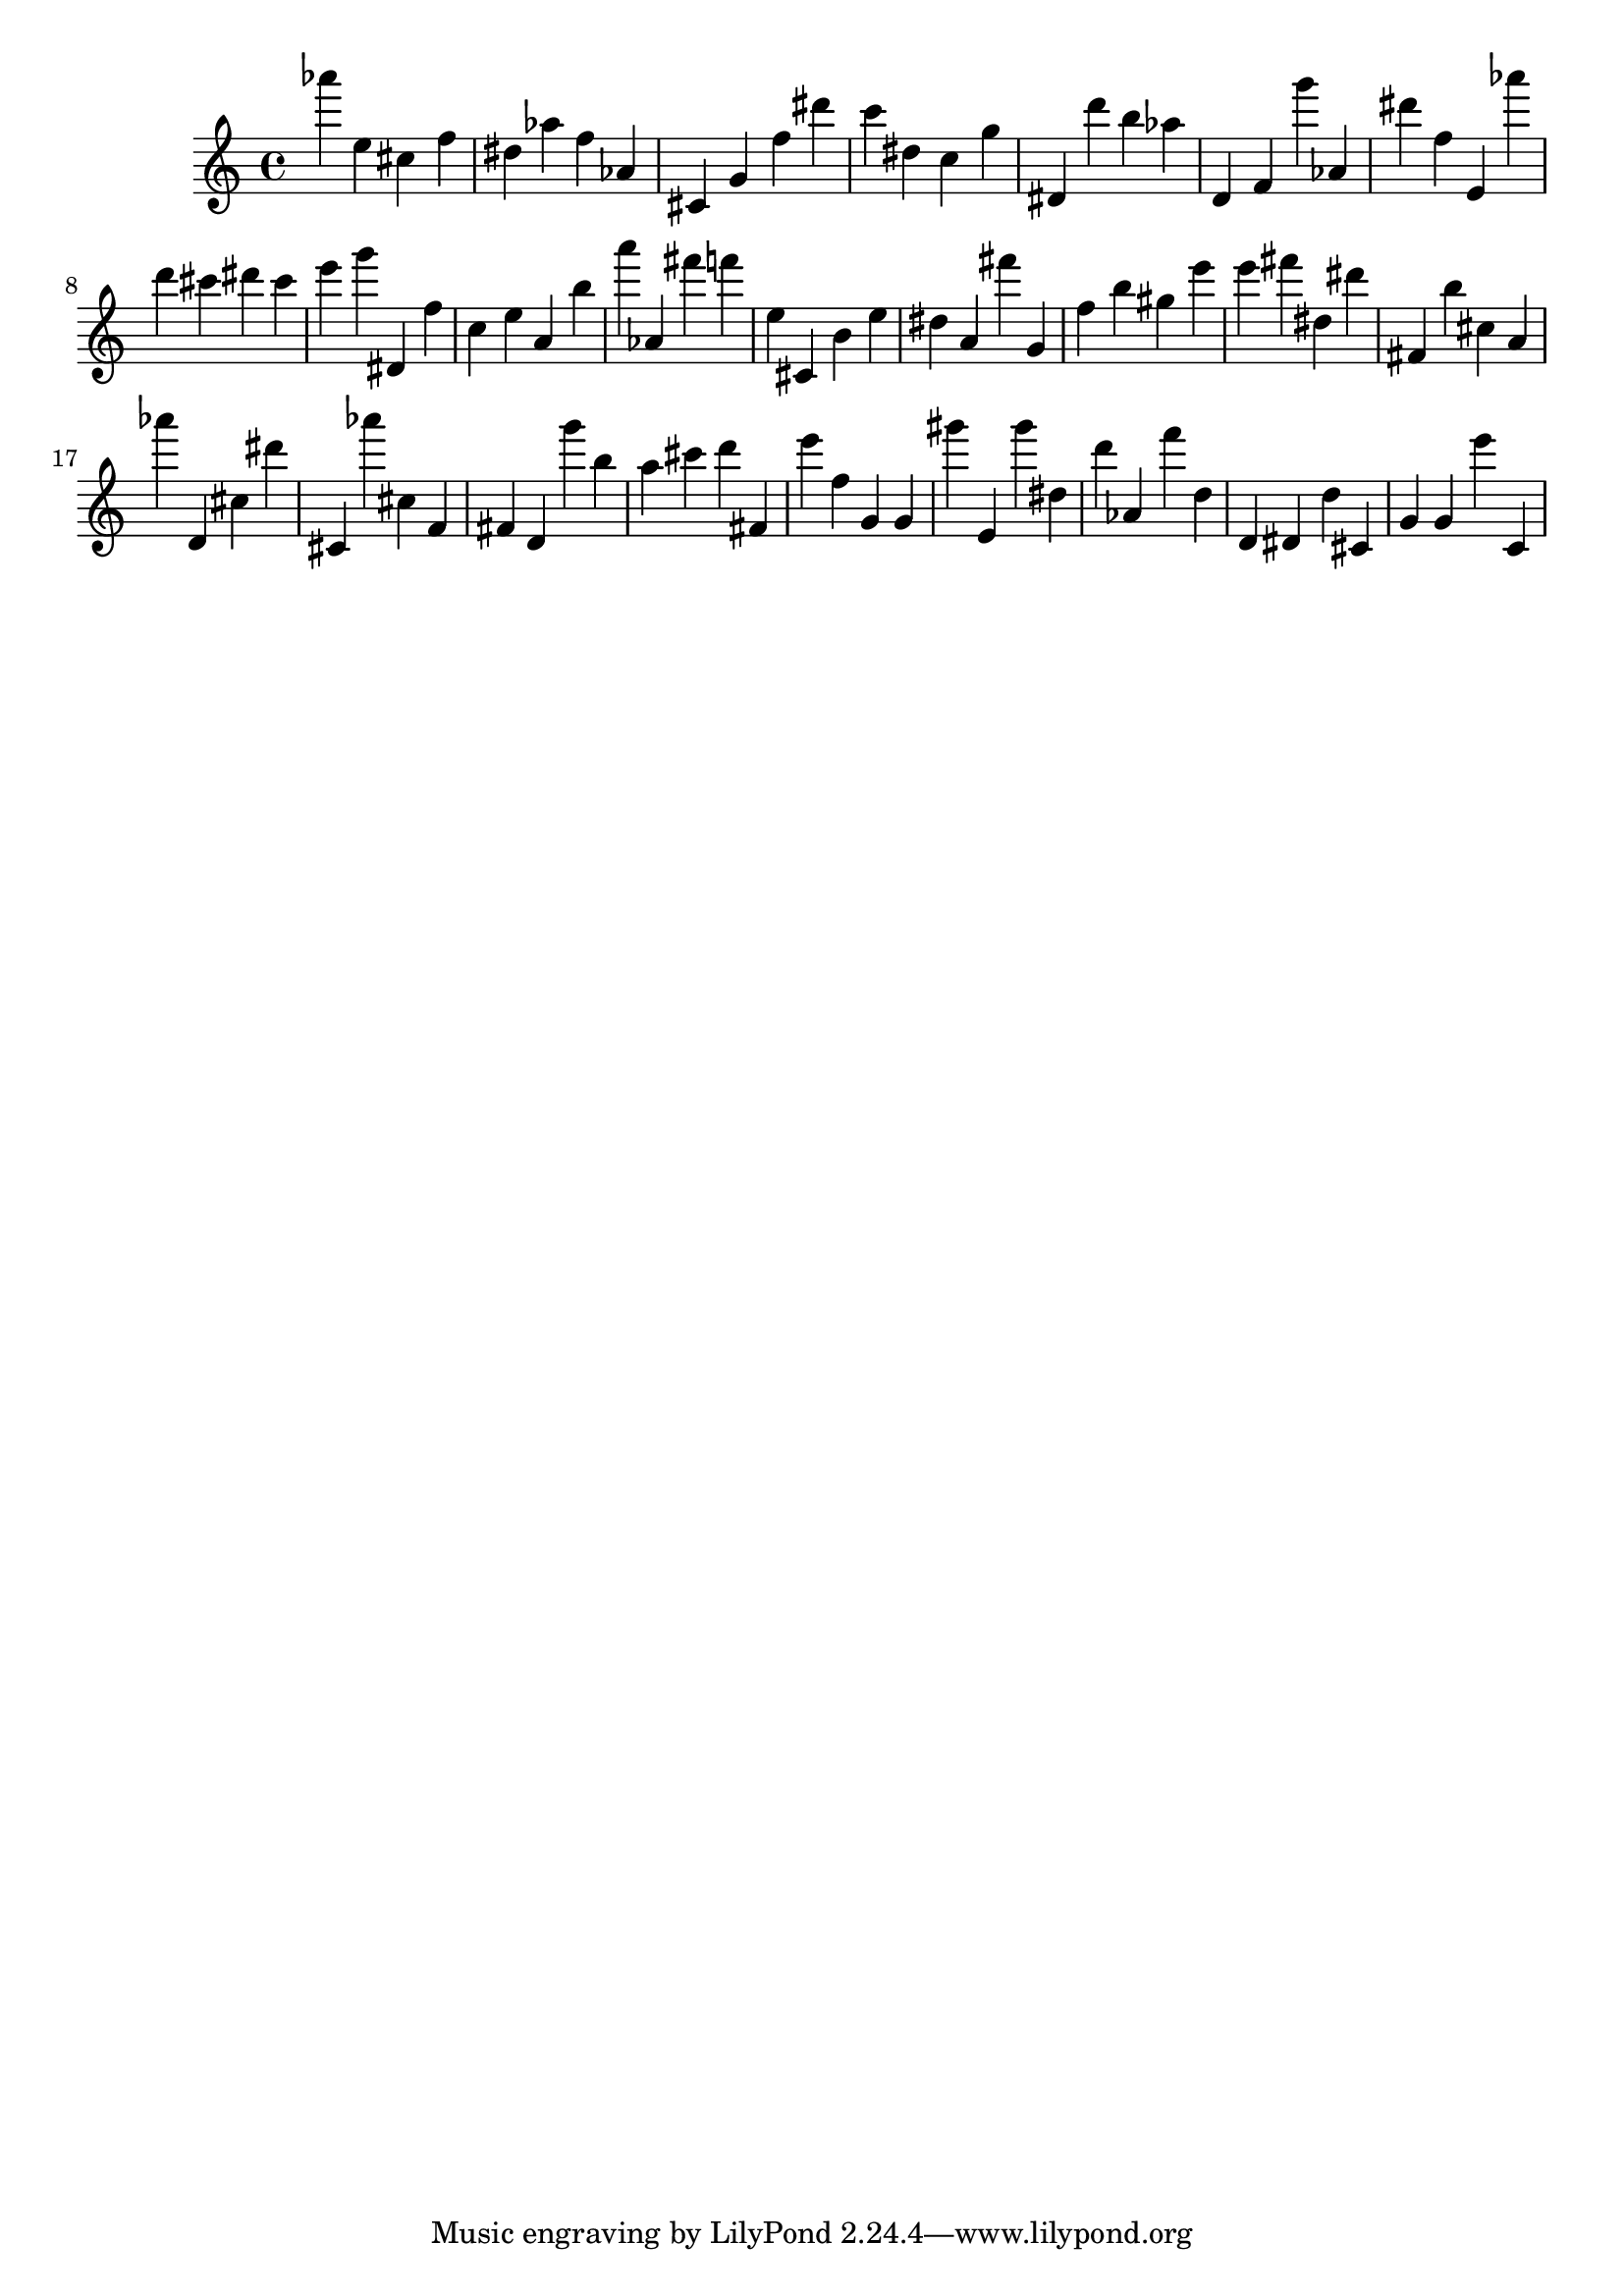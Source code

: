 \version "2.18.2"

\score {

{

\clef treble
as''' e'' cis'' f'' dis'' as'' f'' as' cis' g' f'' dis''' c''' dis'' c'' g'' dis' d''' b'' as'' d' f' g''' as' dis''' f'' e' as''' d''' cis''' dis''' cis''' e''' g''' dis' f'' c'' e'' a' b'' a''' as' fis''' f''' e'' cis' b' e'' dis'' a' fis''' g' f'' b'' gis'' e''' e''' fis''' dis'' dis''' fis' b'' cis'' a' as''' d' cis'' dis''' cis' as''' cis'' f' fis' d' g''' b'' a'' cis''' d''' fis' e''' f'' g' g' gis''' e' gis''' dis'' d''' as' f''' d'' d' dis' d'' cis' g' g' e''' c' 
}

 \midi { }
 \layout { }
}